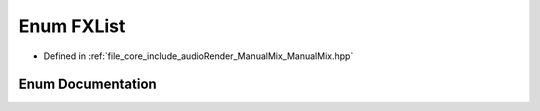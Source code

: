 .. _exhale_enum__manual_mix_8hpp_1ae8d2b13e6207a0b5d8195a3775e3e1c3:

Enum FXList
===========

- Defined in :ref:`file_core_include_audioRender_ManualMix_ManualMix.hpp`


Enum Documentation
------------------


.. doxygenenum:: FXList
   :project: Project_DJ_Engine